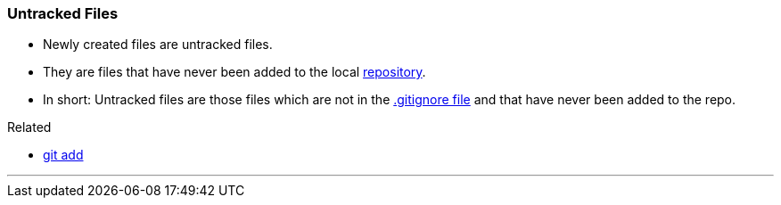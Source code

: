 
=== Untracked Files

* Newly created files are untracked files.
* They are files that have never been added to the local link:#_repository[repository].
* In short: Untracked files are those files which are not in the link:#_gitignore_file[.gitignore file] and that have never been added to the repo.

.Related
****
* link:#_git_add[git add]
****

'''